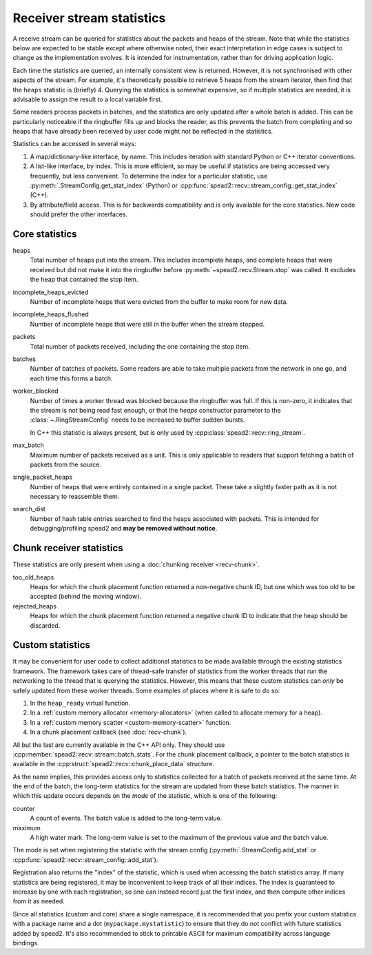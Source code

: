 Receiver stream statistics
==========================

A receive stream can be queried for statistics about the packets and heaps of
the stream. Note that while the statistics below are expected to
be stable except where otherwise noted, their exact interpretation in edge
cases is subject to change as the implementation evolves. It is intended for
instrumentation, rather than for driving application logic.

Each time the statistics are queried, an internally consistent view is
returned. However, it is not synchronised with other aspects of
the stream. For example, it's theoretically possible to retrieve 5 heaps from
the stream iterator, then find that the ``heaps`` statistic is (briefly)
4. Querying the statistics is somewhat expensive, so if multiple statistics
are needed, it is advisable to assign the result to a local variable first.

Some readers process packets in batches, and the statistics are only updated
after a whole batch is added. This can be particularly noticeable if the
ringbuffer fills up and blocks the reader, as this prevents the batch from
completing and so heaps that have already been received by user code might
not be reflected in the statistics.

Statistics can be accessed in several ways:

1. A map/dictionary-like interface, by name. This includes iteration with
   standard Python or C++ iterator conventions.
2. A list-like interface, by index. This is more efficient, so may be useful
   if statistics are being accessed very frequently, but less convenient. To
   determine the index for a particular statistic, use
   :py:meth:`.StreamConfig.get_stat_index` (Python) or
   :cpp:func:`spead2::recv::stream_config::get_stat_index` (C++).
3. By attribute/field access. This is for backwards compatibility and is only
   available for the core statistics. New code should prefer the other
   interfaces.

Core statistics
---------------

heaps
   Total number of heaps put into the stream. This includes incomplete heaps,
   and complete heaps that were received but did not make it into the
   ringbuffer before :py:meth:`~spead2.recv.Stream.stop` was called. It
   excludes the heap that contained the stop item.

incomplete_heaps_evicted
   Number of incomplete heaps that were evicted from the buffer to make room
   for new data.

incomplete_heaps_flushed
   Number of incomplete heaps that were still in the buffer when the stream
   stopped.

packets
   Total number of packets received, including the one containing the stop
   item.

batches
   Number of batches of packets. Some readers are able to take multiple packets
   from the network in one go, and each time this forms a batch.

worker_blocked
   Number of times a worker thread was blocked because the ringbuffer was full.
   If this is non-zero, it indicates that the stream is not being read fast
   enough, or that the `heaps` constructor parameter to the
   :class:`~.RingStreamConfig` needs to be
   increased to buffer sudden bursts.

   In C++ this statistic is always present, but is only used by
   :cpp:class:`spead2::recv::ring_stream`.

max_batch
   Maximum number of packets received as a unit. This is only applicable to
   readers that support fetching a batch of packets from the source.

single_packet_heaps
   Number of heaps that were entirely contained in a single packet. These
   take a slightly faster path as it is not necessary to reassemble them.

search_dist
   Number of hash table entries searched to find the heaps associated with
   packets. This is intended for debugging/profiling spead2 and **may be
   removed without notice**.

Chunk receiver statistics
-------------------------

These statistics are only present when using a :doc:`chunking receiver <recv-chunk>`.

too_old_heaps
    Heaps for which the chunk placement function returned a non-negative chunk
    ID, but one which was too old to be accepted (behind the moving window).

rejected_heaps
    Heaps for which the chunk placement function returned a negative chunk ID
    to indicate that the heap should be discarded.

.. _custom-stats:

Custom statistics
-----------------

It may be convenient for user code to collect additional statistics to be made
available through the existing statistics framework. The framework takes care
of thread-safe transfer of statistics from the worker threads that run the
networking to the thread that is querying the statistics. However, this means
that these custom statistics can *only* be safely updated from these worker
threads. Some examples of places where it is safe to do so:

1. In the ``heap_ready`` virtual function.
2. In a :ref:`custom memory allocator <memory-allocators>` (when called to
   allocate memory for a heap).
3. In a :ref:`custom memory scatter <custom-memory-scatter>` function.
4. In a chunk placement callback (see :doc:`recv-chunk`).

All but the last are currently available in the C++ API only. They should use
:cpp:member:`spead2::recv::stream::batch_stats`. For the chunk placement
callback, a pointer to the batch statistics is available in the
:cpp:struct:`spead2::recv::chunk_place_data` structure.

As the name implies, this provides access only to statistics collected for a
batch of packets received at the same time. At the end of the batch, the
long-term statistics for the stream are updated from these batch statistics.
The manner in which this update occurs depends on the *mode* of the statistic,
which is one of the following:

counter
    A count of events. The batch value is added to the long-term value.
maximum
    A high water mark. The long-term value is set to the maximum of the
    previous value and the batch value.

The mode is set when registering the statistic with the stream config
(:py:meth:`.StreamConfig.add_stat` or
:cpp:func:`spead2::recv::stream_config::add_stat`).

Registration also returns the "index" of the statistic, which is used when
accessing the batch statistics array. If many statistics are being registered,
it may be inconvenient to keep track of all their indices. The index is
guaranteed to increase by one with each registration, so one can instead
record just the first index, and then compute other indices from it as needed.

Since all statistics (custom and core) share a single namespace, it is
recommended that you prefix your custom statistics with a package name and a
dot (``mypackage.mystatistic``) to ensure that they do not conflict with
future statistics added by spead2. It's also recommended to stick to printable
ASCII for maximum compatibility across language bindings.
